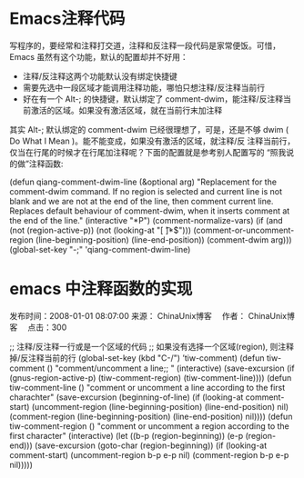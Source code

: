 * Emacs注释代码

写程序的，要经常和注释打交道，注释和反注释一段代码是家常便饭。可惜，Emacs 虽然有这个功能，默认的配置却并不好用：

  * 注释/反注释这两个功能默认没有绑定快捷键
  * 需要先选中一段区域才能调用注释功能，哪怕只想注释/反注释当前行
  * 好在有一个 Alt-; 的快捷键，默认绑定了 comment-dwim，能注释/反注释当前激活的区域。如果没有激活区域，就在当前行末加注释

其实 Alt-; 默认绑定的 comment-dwim 已经很理想了，可是，还是不够 dwim ( Do What I Mean )。能不能变成，如果没有激活的区域，就注释/反
注释当前行，仅当在行尾的时候才在行尾加注释呢？下面的配置就是参考别人配置写的 “照我说的做”注释函数:

(defun qiang-comment-dwim-line (&optional arg)
  "Replacement for the comment-dwim command. If no region is selected and current line is not blank and we are not at the end of the line, then comment current line. Replaces default behaviour of comment-dwim, when it inserts comment at the end of the line."
  (interactive "*P")
  (comment-normalize-vars)
  (if (and (not (region-active-p)) (not (looking-at "[ \t]*$")))
      (comment-or-uncomment-region (line-beginning-position) (line-end-position))
    (comment-dwim arg)))
(global-set-key "\M-;" 'qiang-comment-dwim-line) 


* emacs 中注释函数的实现

发布时间：2008-01-01 08:07:00  来源： ChinaUnix博客　  作者： ChinaUnix博客　  点击：300

;; 注释/反注释一行或是一个区域的代码
;; 如果没有选择一个区域(region), 则注释掉/反注释当前的行
(global-set-key (kbd "C-/") ’tiw-comment)
(defun tiw-comment ()
  "comment/uncomment a line;; "
  (interactive)
  (save-excursion
    (if (gnus-region-active-p)
        (tiw-comment-region)
      (tiw-comment-line))))
(defun tiw-comment-line ()
  "comment or uncomment a line according to
the first charachter"
  (save-excursion
    (beginning-of-line)
    (if (looking-at comment-start)
        (uncomment-region (line-beginning-position) (line-end-position) nil)
      (comment-region  (line-beginning-position) (line-end-position) nil))))
(defun tiw-comment-region ()
  "comment or uncomment a region according to
the first character"
  (interactive)
  (let ((b-p (region-beginning))
        (e-p (region-end)))
    (save-excursion
      (goto-char (region-beginning))
      (if (looking-at comment-start)
          (uncomment-region b-p e-p nil)
        (comment-region b-p e-p nil)))))
